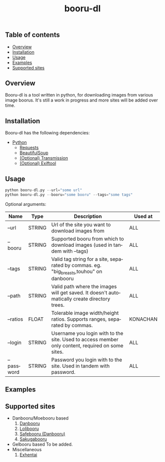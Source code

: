 #+STARTUP: overview
#+TITLE: booru-dl
#+CREATOR: marput
#+LANGUAGE: en
#+OPTIONS: num:nil
#+LATEX_HEADER: \usepackage{tabu}
#+ATTR_LATEX: :environment tabu
#+ATTR_LATEX: :float sideways

** Table of contents
   - [[https://github.com/marput/booru-dl#overview][Overview]]
   - [[https://github.com/marput/booru-dl#installation][Installation]]
   - [[https://github.com/marput/booru-dl#usage][Usage]]
   - [[https://github.com/marput/booru-dl#examples][Examples]]
   - [[https://github.com/marput/booru-dl#supported-sites][Supported sites]]
     
** Overview
   Booru-dl is a tool written in python, for downloading images from various image boorus. It's still a work in progress and more sites will be added over time.

** Installation
   Booru-dl has the following dependencies:
   - [[https://www.python.org/downloads/][Python]]
     - [[https://2.python-requests.org/en/master/][Requests]]
     - [[https://www.crummy.com/software/BeautifulSoup/bs4/doc/][BeautifulSoup]]
     - [[https://transmissionbt.com/download/][(Optional) Transmission]]
     - [[https://exiftool.org/install.html][(Optional) Exiftool]]
** Usage
  #+BEGIN_SRC python
    python booru-dl.py --url="some url" 
    python booru-dl.py --booru="some booru" --tags="some tags"
  #+END_SRC
  Optional arguments:
  | Name       | Type   | Description                                                                                      | Used at  |
  |------------+--------+--------------------------------------------------------------------------------------------------+----------|
  | --url      | STRING | Url of the site you want to download images from                                                 | ALL      |
  |------------+--------+--------------------------------------------------------------------------------------------------+----------|
  | --booru    | STRING | Supported booru from which to download images (used in tandem with --tags)                       | ALL      |
  |------------+--------+--------------------------------------------------------------------------------------------------+----------|
  | --tags     | STRING | Valid tag string for a site, separated by commas. eg. "big_breasts,touhou" on danbooru           | ALL      |
  |------------+--------+--------------------------------------------------------------------------------------------------+----------|
  | --path     | STRING | Valid path where the images will get saved. It doesn't automatically create directory trees.     | ALL      |
  |------------+--------+--------------------------------------------------------------------------------------------------+----------|
  | --ratios   | FLOAT  | Tolerable image width/height ratios. Supports ranges, separated by commas.                       | KONACHAN |
  |------------+--------+--------------------------------------------------------------------------------------------------+----------|
  | --login    | STRING | Username you login with to the site. Used to access member only content, required on some sites. | ALL      |
  |------------+--------+--------------------------------------------------------------------------------------------------+----------|
  | --password | STRING | Password you login with to the site. Used in tandem with password.                               | ALL      |
  |------------+--------+--------------------------------------------------------------------------------------------------+----------|
  
** Examples

** Supported sites
   - Danbooru/Moebooru based
     1. [[https://danbooru.donmai.us][Danbooru]]
     2. [[https://lolibooru.moe][Lolibooru]]
     3. [[https://safebooru.donmai.us][Safebooru (Danbooru)]]
     4. [[https://sakugabooru.com][Sakugabooru]]
   - Gelbooru based
     To be added.
   - Miscellaneous
     1. [[https://exhentai.org/][Exhentai]]
     
